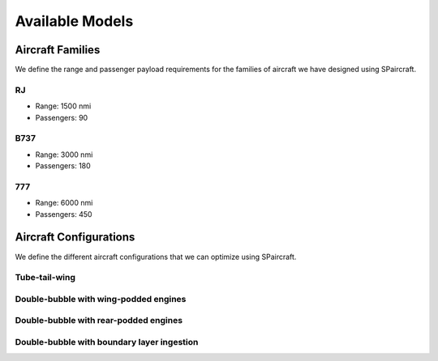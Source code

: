 
Available Models
****************

Aircraft Families
=================

We define the range and passenger payload requirements for the families of aircraft we have designed using SPaircraft.

RJ
--

- Range: 1500 nmi
- Passengers: 90

B737
----

- Range: 3000 nmi
- Passengers: 180

777
---

- Range: 6000 nmi
- Passengers: 450

Aircraft Configurations
=======================

We define the different aircraft configurations that we can optimize using SPaircraft.

Tube-tail-wing
--------------

.. image:: optimal777-1.png
    :width: 45%

Double-bubble with wing-podded engines
--------------------------------------

.. image:: D8_eng_wing-1.png
    :width: 45%

Double-bubble with rear-podded engines
--------------------------------------

.. image:: D8_no_BLI-1.png
    :width: 45%

Double-bubble with boundary layer ingestion
-------------------------------------------

.. image:: D82-1.png
    :width: 45%
